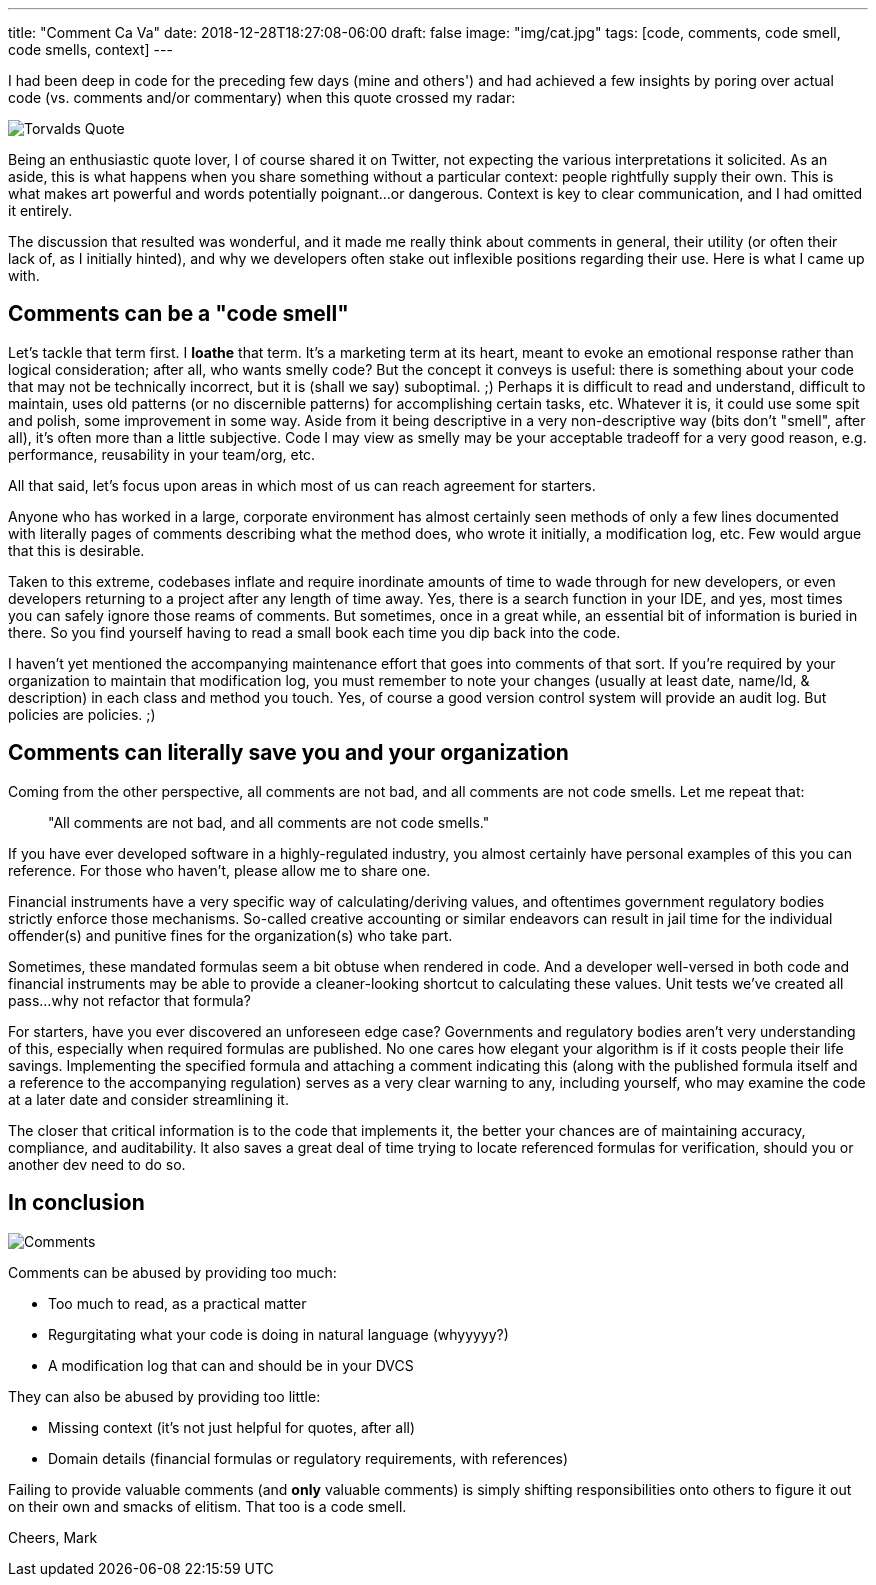 ---
title: "Comment Ca Va"
date: 2018-12-28T18:27:08-06:00
draft: false
image: "img/cat.jpg"
tags: [code, comments, code smell, code smells, context]
---

I had been deep in code for the preceding few days (mine and others') and had achieved a few insights by poring over actual code (vs. comments and/or commentary) when this quote crossed my radar:

image:/img/TorvaldsQuoteTweet.png[Torvalds Quote]

Being an enthusiastic quote lover, I of course shared it on Twitter, not expecting the various interpretations it solicited. As an aside, this is what happens when you share something without a particular context: people rightfully supply their own. This is what makes art powerful and words potentially poignant...or dangerous. Context is key to clear communication, and I had omitted it entirely.

The discussion that resulted was wonderful, and it made me really think about comments in general, their utility (or often their lack of, as I initially hinted), and why we developers often stake out inflexible positions regarding their use. Here is what I came up with.

== Comments can be a "code smell"

Let's tackle that term first. I *loathe* that term. It's a marketing term at its heart, meant to evoke an emotional response rather than logical consideration; after all, who wants smelly code? But the concept it conveys is useful: there is something about your code that may not be technically incorrect, but it is (shall we say) suboptimal. ;) Perhaps it is difficult to read and understand, difficult to maintain, uses old patterns (or no discernible patterns) for accomplishing certain tasks, etc. Whatever it is, it could use some spit and polish, some improvement in some way. Aside from it being descriptive in a very non-descriptive way (bits don't "smell", after all), it's often more than a little subjective. Code I may view as smelly may be your acceptable tradeoff for a very good reason, e.g. performance, reusability in your team/org, etc.

All that said, let's focus upon areas in which most of us can reach agreement for starters.

Anyone who has worked in a large, corporate environment has almost certainly seen methods of only a few lines documented with literally pages of comments describing what the method does, who wrote it initially, a modification log, etc. Few would argue that this is desirable.

Taken to this extreme, codebases inflate and require inordinate amounts of time to wade through for new developers, or even developers returning to a project after any length of time away. Yes, there is a search function in your IDE, and yes, most times you can safely ignore those reams of comments. But sometimes, once in a great while, an essential bit of information is buried in there. So you find yourself having to read a small book each time you dip back into the code.

I haven't yet mentioned the accompanying maintenance effort that goes into comments of that sort. If you're required by your organization to maintain that modification log, you must remember to note your changes (usually at least date, name/Id, & description) in each class and method you touch. Yes, of course a good version control system will provide an audit log. But policies are policies. ;)

== Comments can literally save you and your organization

Coming from the other perspective, all comments are not bad, and all comments are not code smells. Let me repeat that:

> "All comments are not bad, and all comments are not code smells."

If you have ever developed software in a highly-regulated industry, you almost certainly have personal examples of this you can reference. For those who haven't, please allow me to share one.

Financial instruments have a very specific way of calculating/deriving values, and oftentimes government regulatory bodies strictly enforce those mechanisms. So-called creative accounting or similar endeavors can result in jail time for the individual offender(s) and punitive fines for the organization(s) who take part.

Sometimes, these mandated formulas seem a bit obtuse when rendered in code. And a developer well-versed in both code and financial instruments may be able to provide a cleaner-looking shortcut to calculating these values. Unit tests we've created all pass...why not refactor that formula?

For starters, have you ever discovered an unforeseen edge case? Governments and regulatory bodies aren't very understanding of this, especially when required formulas are published. No one cares how elegant your algorithm is if it costs people their life savings. Implementing the specified formula and attaching a comment indicating this (along with the published formula itself and a reference to the accompanying regulation) serves as a very clear warning to any, including yourself, who may examine the code at a later date and consider streamlining it.

The closer that critical information is to the code that implements it, the better your chances are of maintaining accuracy, compliance, and auditability. It also saves a great deal of time trying to locate referenced formulas for verification, should you or another dev need to do so.

== In conclusion

image:/img/CommentsTweets.png[Comments]

Comments can be abused by providing too much:

* Too much to read, as a practical matter
* Regurgitating what your code is doing in natural language (whyyyyy?)
* A modification log that can and should be in your DVCS

They can also be abused by providing too little:

* Missing context (it's not just helpful for quotes, after all)
* Domain details (financial formulas or regulatory requirements, with references)

Failing to provide valuable comments (and *only* valuable comments) is simply shifting responsibilities onto others to figure it out on their own and smacks of elitism. That too is a code smell.

Cheers,
Mark

